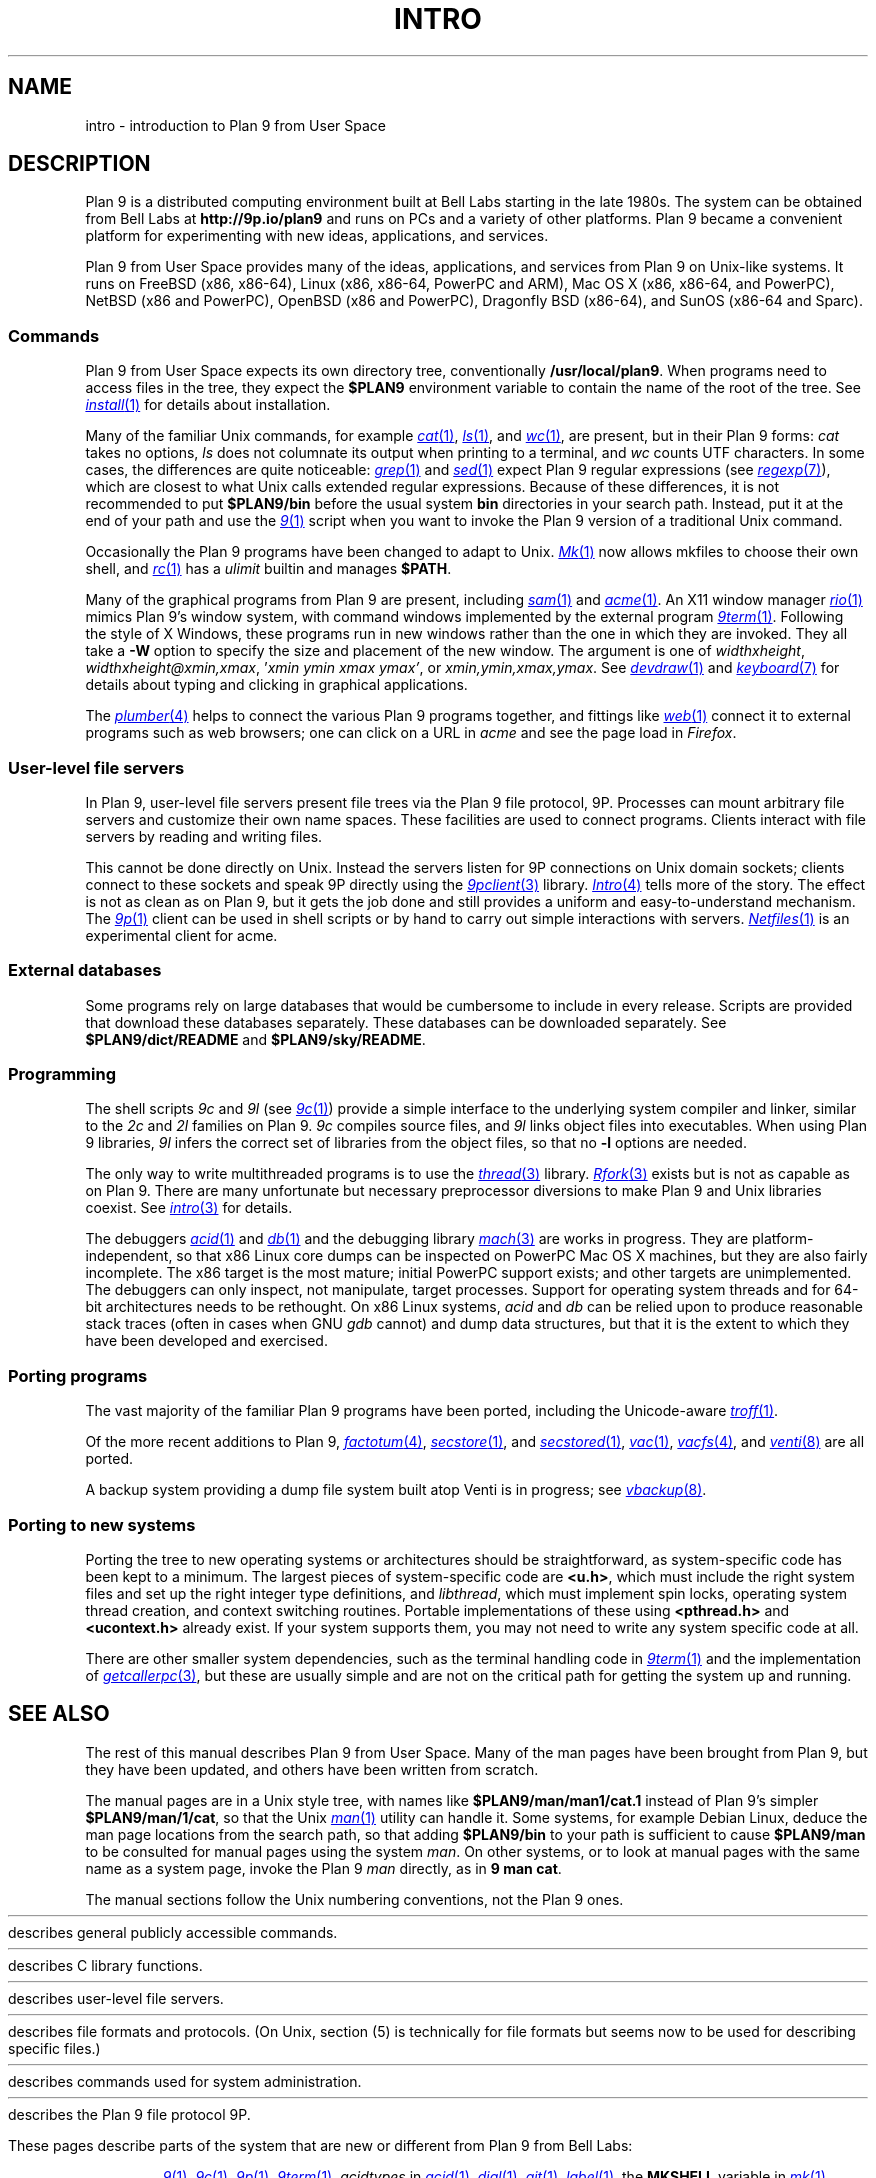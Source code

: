 .TH INTRO 1
.SH NAME
intro \- introduction to Plan 9 from User Space
.SH DESCRIPTION
Plan 9 is a distributed computing environment built
at Bell Labs starting in the late 1980s.
The system can be obtained from Bell Labs at
.B http://9p.io/plan9
and runs on PCs and a variety of other platforms.
Plan 9 became a convenient platform for experimenting
with new ideas, applications, and services.
.PP
Plan 9 from User Space provides many of the ideas,
applications, and services from Plan 9
on Unix-like systems.
It runs on
FreeBSD (x86, x86-64),
Linux (x86, x86-64, PowerPC and ARM),
Mac OS X (x86, x86-64, and PowerPC),
NetBSD (x86 and PowerPC),
OpenBSD (x86 and PowerPC),
Dragonfly BSD (x86-64),
and
SunOS (x86-64 and Sparc).
.SS Commands
Plan 9 from User Space expects its own directory tree,
conventionally
.BR /usr/local/plan9 .
When programs need to access files in the tree,
they expect the
.B $PLAN9
environment variable
to contain the name of the root of the tree.
See
.MR install 1
for details about installation.
.PP
Many of the familiar Unix commands,
for example
.MR cat 1 ,
.MR ls 1 ,
and
.MR wc 1 ,
are present, but in their Plan 9 forms:
.I cat
takes no options,
.I ls
does not columnate its output when printing to a terminal,
and
.I wc
counts UTF characters.
In some cases, the differences are quite noticeable:
.MR grep 1
and
.MR sed 1
expect Plan 9 regular expressions
(see
.MR regexp 7 ),
which are closest to what Unix calls extended regular expressions.
Because of these differences, it is not recommended to put
.B $PLAN9/bin
before the usual system
.B bin
directories in your search path.
Instead, put it at the end of your path and use the
.MR 9 1
script when you want to invoke the Plan 9 version of a
traditional Unix command.
.PP
Occasionally the Plan 9 programs have been
changed to adapt to Unix.
.MR Mk 1
now allows mkfiles to choose their own shell,
and
.MR rc 1
has a
.I ulimit
builtin and manages
.BR $PATH .
.PP
Many of the graphical programs from Plan 9 are present,
including
.MR sam 1
and
.MR acme 1 .
An X11 window manager
.MR rio 1
mimics Plan 9's window system, with command windows
implemented by the external program
.MR 9term 1 .
Following the style of X Windows, these programs run in new
windows rather than the one in which they are invoked.
They all take a
.B -W
option to specify the size and placement of the new window.
The argument is one of
\fIwidth\^\^\fLx\fI\^\^height\fR,
\fIwidth\^\^\fLx\fI\^\^height\^\^\fL@\fI\^\^xmin\fL,\fIxmax\fR,
\fL'\fIxmin ymin xmax ymax\fL'\fR,
\fRor
\fIxmin\fL,\fIymin\fL,\fIxmax\fL,\fIymax\fR.
See
.MR devdraw 1
and
.MR keyboard 7
for details about typing and clicking in graphical applications.
.PP
The
.MR plumber 4
helps to connect the various Plan 9 programs together,
and fittings like
.MR web 1
connect it to external programs such as web browsers;
one can click on a URL in
.I acme
and see the page load in
.IR Firefox .
.SS User-level file servers
In Plan 9, user-level file servers present file trees via the Plan 9 file protocol, 9P.
Processes can mount arbitrary file servers and customize their own name spaces.
These facilities are used to connect programs.  Clients interact
with file servers by reading and writing files.
.PP
This cannot be done directly on Unix.
Instead the servers listen for 9P connections on Unix domain sockets;
clients connect to these sockets and speak 9P directly using the
.MR 9pclient 3
library.
.MR Intro 4
tells more of the story.
The effect is not as clean as on Plan 9, but it gets the job done
and still provides a uniform and easy-to-understand mechanism.
The
.MR 9p 1
client can be used in shell scripts or by hand to carry out
simple interactions with servers.
.MR Netfiles 1
is an experimental client for acme.
.SS External databases
Some programs rely on large databases that would be
cumbersome to include in every release.
Scripts are provided that download these databases separately.
These databases can be downloaded separately.
See
.B $PLAN9/dict/README
and
.BR $PLAN9/sky/README .
.SS Programming
The shell scripts
.I 9c
and
.I 9l
(see
.MR 9c 1 )
provide a simple interface to the underlying system compiler and linker,
similar to the
.I 2c
and
.I 2l
families on Plan 9.
.I 9c
compiles source files, and
.I 9l
links object files into executables.
When using Plan 9 libraries,
.I 9l
infers the correct set of libraries from the object files,
so that no
.B -l
options are needed.
.PP
The only way to write multithreaded programs is to use the
.MR thread 3
library.
.MR Rfork 3
exists but is not as capable as on Plan 9.
There are many unfortunate but necessary preprocessor
diversions to make Plan 9 and Unix libraries coexist.
See
.MR intro 3
for details.
.PP
The debuggers
.MR acid 1
and
.MR db 1
and the debugging library
.MR mach 3
are works in progress.
They are platform-independent, so that x86 Linux core dumps
can be inspected on PowerPC Mac OS X machines,
but they are also fairly incomplete.
The x86 target is the most mature; initial PowerPC support
exists; and other targets are unimplemented.
The debuggers can only inspect, not manipulate, target processes.
Support for operating system threads and for 64-bit architectures
needs to be rethought.
On x86 Linux systems,
.I acid
and
.I db
can be relied upon to produce reasonable stack traces
(often in cases when GNU
.I gdb
cannot)
and dump data structures,
but that it is the extent to which they have been developed and exercised.
.SS Porting programs
The vast majority of the familiar Plan 9 programs
have been ported, including the Unicode-aware
.MR troff 1 .
.PP
Of the more recent additions to Plan 9,
.MR factotum 4 ,
.MR secstore 1 ,
and
.MR secstored 1 ,
.MR vac 1 ,
.MR vacfs 4 ,
and
.MR venti 8
are all ported.
.PP
A backup system providing a dump file system built atop Venti
is in progress; see
.MR vbackup 8 .
.SS Porting to new systems
Porting the tree to new operating systems or architectures
should be straightforward, as system-specific code has been
kept to a minimum.
The largest pieces of system-specific code are
.BR <u.h> ,
which must include the right system files and
set up the right integer type definitions,
and
.IR libthread ,
which must implement spin locks, operating system thread
creation, and context switching routines.
Portable implementations of these using
.B <pthread.h>
and
.B <ucontext.h>
already exist.  If your system supports them, you may not
need to write any system specific code at all.
.PP
There are other smaller system dependencies,
such as the terminal handling code in
.MR 9term 1
and the implementation of
.MR getcallerpc 3 ,
but these are usually simple and are not on the critical
path for getting the system up and running.
.SH SEE ALSO
The rest of this manual describes Plan 9 from User Space.
Many of the man pages have been brought from Plan 9,
but they have been updated, and others have been written from scratch.
.PP
The manual pages are in a Unix style tree, with names like
.B $PLAN9/man/man1/cat.1
instead of Plan 9's simpler
.BR  $PLAN9/man/1/cat ,
so that the Unix
.MR man 1
utility can handle it.
Some systems, for example Debian Linux,
deduce the man page locations from the search path, so that
adding
.B $PLAN9/bin
to your path is sufficient to cause
.B $PLAN9/man
to be consulted for manual pages using the system
.IR man .
On other systems, or to look at manual pages with the
same name as a system page,
invoke the Plan 9
.I man
directly, as in
.B 9
.B man
.BR cat .
.PP
The manual sections follow the Unix numbering conventions,
not the Plan 9 ones.
.PP
.HR ../man1 "Section (1)
describes general publicly accessible commands.
.PP
.HR ../man3 "Section (3)
describes C library functions.
.PP
.HR ../man4 "Section (4)
describes user-level file servers.
.PP
.HR ../man7 "Section (7)
describes file formats and protocols.
(On Unix, section (5) is technically for file formats but
seems now to be used for describing specific files.)
.PP
.HR ../man8 "Section (8)
describes commands used for system administration.
.PP
.HR ../man9 "Section (9p)
describes the Plan 9 file protocol 9P.
.PP
These pages describe parts of the system
that are new or different from Plan 9 from Bell Labs:
.IP
.MR 9 1 ,
.MR 9c 1 ,
.MR 9p 1 ,
.MR 9term 1 ,
.I acidtypes
in
.MR acid 1 ,
.MR dial 1 ,
.MR git 1 ,
.MR label 1 ,
the
.B MKSHELL
variable in
.MR mk 1 ,
.MR namespace 1 ,
.MR netfiles 1 ,
.MR page 1 ,
.MR psfonts 1 ,
.MR rio 1 ,
.MR web 1 ,
.MR wintext 1
.IP
.MR intro 3 ,
.MR 9pclient 3 ,
the
.B unix
network in
.MR dial 3 ,
.MR exits 3 ,
.MR get9root 3 ,
.MR getns 3 ,
.MR notify 3 ,
.MR post9pservice 3 ,
.MR rfork 3 ,
.MR searchpath 3 ,
.MR sendfd 3 ,
.MR udpread 3 ,
.MR venti 3 ,
.MR wait 3 ,
.MR wctl 3
.IP
.MR intro 4 ,
.MR 9pserve 4 ,
.MR import 4 ,
.IP
.MR vbackup 8
.IP
.IR openfd (9p)
.SH DIAGNOSTICS
In Plan 9, a program's exit status is an arbitrary text string,
while on Unix it is an integer.
Section (1) of this manual describes commands as though they
exit with string statuses.  In fact, exiting with an empty status
corresponds to exiting with status 0,
and exiting with any non-empty string corresponds to exiting with status 1.
See
.MR exits 3 .
